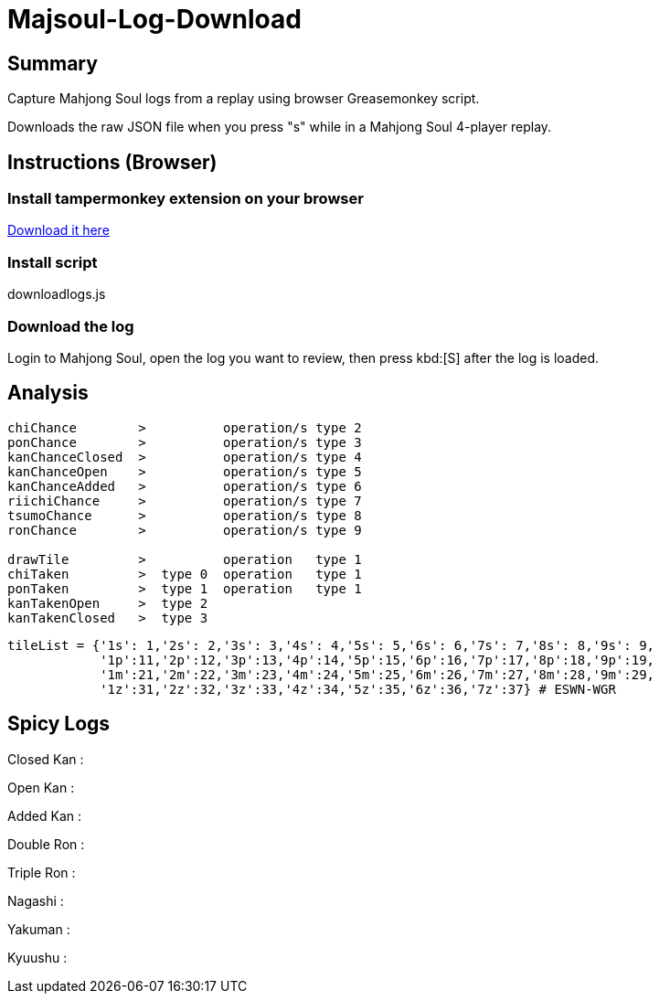 # Majsoul-Log-Download

== Summary

Capture Mahjong Soul logs from a replay using browser Greasemonkey script.

Downloads the raw JSON file when you press "s" while in a Mahjong Soul 4-player replay.

== Instructions (Browser)

=== Install tampermonkey extension on your browser
https://www.tampermonkey.net/[Download it here]

=== Install script
downloadlogs.js

=== Download the log
Login to Mahjong Soul, open the log you want to review, then press kbd:[S] after the log is loaded.

== Analysis
```
chiChance        >          operation/s type 2
ponChance        >          operation/s type 3
kanChanceClosed  >          operation/s type 4
kanChanceOpen    >          operation/s type 5
kanChanceAdded   >          operation/s type 6
riichiChance     >          operation/s type 7
tsumoChance      >          operation/s type 8
ronChance        >          operation/s type 9

drawTile         >          operation   type 1
chiTaken         >  type 0  operation   type 1
ponTaken         >  type 1  operation   type 1
kanTakenOpen     >  type 2
kanTakenClosed   >  type 3
```
```
tileList = {'1s': 1,'2s': 2,'3s': 3,'4s': 4,'5s': 5,'6s': 6,'7s': 7,'8s': 8,'9s': 9,
            '1p':11,'2p':12,'3p':13,'4p':14,'5p':15,'6p':16,'7p':17,'8p':18,'9p':19,
            '1m':21,'2m':22,'3m':23,'4m':24,'5m':25,'6m':26,'7m':27,'8m':28,'9m':29,
            '1z':31,'2z':32,'3z':33,'4z':34,'5z':35,'6z':36,'7z':37} # ESWN-WGR
```

== Spicy Logs
Closed Kan :

Open Kan   :

Added Kan  :

Double Ron :

Triple Ron :

Nagashi    :

Yakuman    :

Kyuushu    :
